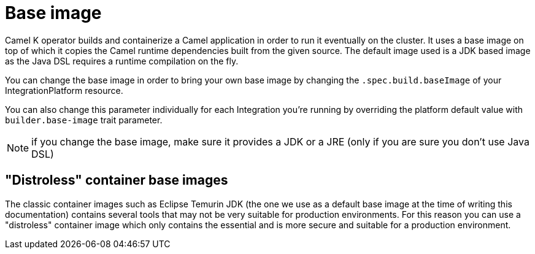 = Base image

Camel K operator builds and containerize a Camel application in order to run it eventually on the cluster. It uses a base image on top of which it copies the Camel runtime dependencies built from the given source. The default image used is a JDK based image as the Java DSL requires a runtime compilation on the fly.

You can change the base image in order to bring your own base image by changing the `.spec.build.baseImage` of your IntegrationPlatform resource.

You can also change this parameter individually for each Integration you're running by overriding the platform default value with `builder.base-image` trait parameter.

NOTE: if you change the base image, make sure it provides a JDK or a JRE (only if you are sure you don't use Java DSL)

== "Distroless" container base images

The classic container images such as Eclipse Temurin JDK (the one we use as a default base image at the time of writing this documentation) contains several tools that may not be very suitable for production environments. For this reason you can use a "distroless" container image which only contains the essential and is more secure and suitable for a production environment.
